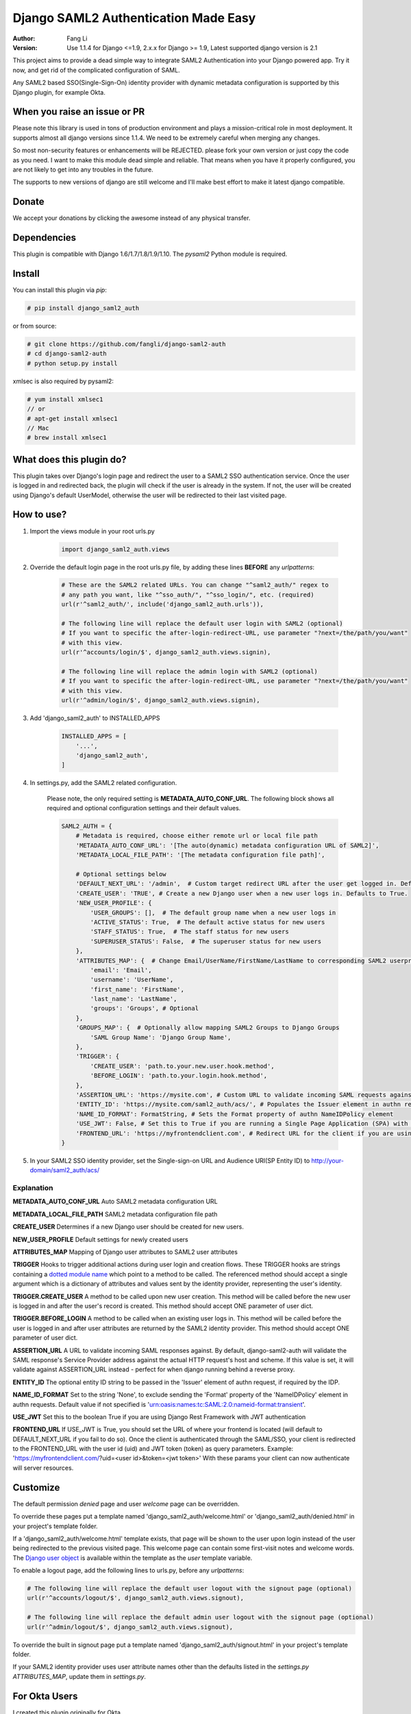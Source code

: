 =====================================
Django SAML2 Authentication Made Easy
=====================================

:Author: Fang Li
:Version: Use 1.1.4 for Django <=1.9, 2.x.x for Django >= 1.9, Latest supported django version is 2.1

.. image:: https://img.shields.io/pypi/pyversions/django-saml2-auth.svg
    :target: https://pypi.python.org/pypi/django-saml2-auth

.. image:: https://img.shields.io/pypi/v/django-saml2-auth.svg
    :target: https://pypi.python.org/pypi/django-saml2-auth

.. image:: https://img.shields.io/pypi/dm/django-saml2-auth.svg
        :target: https://pypi.python.org/pypi/django-saml2-auth

This project aims to provide a dead simple way to integrate SAML2
Authentication into your Django powered app. Try it now, and get rid of the
complicated configuration of SAML.

Any SAML2 based SSO(Single-Sign-On) identity provider with dynamic metadata
configuration is supported by this Django plugin, for example Okta.


When you raise an issue or PR
=============================

Please note this library is used in tons of production environment and plays a mission-critical role in most deployment. It supports almost all django versions since 1.1.4. We need to be extremely careful when merging any changes.

So most non-security features or enhancements will be REJECTED. please fork your own version or just copy the code as you need. I want to make this module dead simple and reliable. That means when you have it properly configured, you are not likely to get into any troubles in the future.

The supports to new versions of django are still welcome and I'll make best effort to make it latest django compatible.



Donate
======

We accept your donations by clicking the awesome |star| instead of any physical transfer.

.. |star| image:: https://img.shields.io/github/stars/fangli/django-saml2-auth.svg?style=social&label=Star&maxAge=86400



Dependencies
============

This plugin is compatible with Django 1.6/1.7/1.8/1.9/1.10. The `pysaml2` Python
module is required.



Install
=======

You can install this plugin via `pip`:

.. code-block:: bash

    # pip install django_saml2_auth

or from source:

.. code-block:: bash

    # git clone https://github.com/fangli/django-saml2-auth
    # cd django-saml2-auth
    # python setup.py install

xmlsec is also required by pysaml2:

.. code-block:: bash

    # yum install xmlsec1
    // or
    # apt-get install xmlsec1
    // Mac
    # brew install xmlsec1


What does this plugin do?
=========================

This plugin takes over Django's login page and redirect the user to a SAML2
SSO authentication service. Once the user is logged in and redirected back,
the plugin will check if the user is already in the system. If not, the user
will be created using Django's default UserModel, otherwise the user will be
redirected to their last visited page.



How to use?
===========

#. Import the views module in your root urls.py

    .. code-block:: python

        import django_saml2_auth.views

#. Override the default login page in the root urls.py file, by adding these
   lines **BEFORE** any `urlpatterns`:

    .. code-block:: python

        # These are the SAML2 related URLs. You can change "^saml2_auth/" regex to
        # any path you want, like "^sso_auth/", "^sso_login/", etc. (required)
        url(r'^saml2_auth/', include('django_saml2_auth.urls')),

        # The following line will replace the default user login with SAML2 (optional)
        # If you want to specific the after-login-redirect-URL, use parameter "?next=/the/path/you/want"
        # with this view.
        url(r'^accounts/login/$', django_saml2_auth.views.signin),

        # The following line will replace the admin login with SAML2 (optional)
        # If you want to specific the after-login-redirect-URL, use parameter "?next=/the/path/you/want"
        # with this view.
        url(r'^admin/login/$', django_saml2_auth.views.signin),

#. Add 'django_saml2_auth' to INSTALLED_APPS

    .. code-block:: python

        INSTALLED_APPS = [
            '...',
            'django_saml2_auth',
        ]

#. In settings.py, add the SAML2 related configuration.

    Please note, the only required setting is **METADATA_AUTO_CONF_URL**.
    The following block shows all required and optional configuration settings
    and their default values.

    .. code-block:: python

        SAML2_AUTH = {
            # Metadata is required, choose either remote url or local file path
            'METADATA_AUTO_CONF_URL': '[The auto(dynamic) metadata configuration URL of SAML2]',
            'METADATA_LOCAL_FILE_PATH': '[The metadata configuration file path]',

            # Optional settings below
            'DEFAULT_NEXT_URL': '/admin',  # Custom target redirect URL after the user get logged in. Default to /admin if not set. This setting will be overwritten if you have parameter ?next= specificed in the login URL.
            'CREATE_USER': 'TRUE', # Create a new Django user when a new user logs in. Defaults to True.
            'NEW_USER_PROFILE': {
                'USER_GROUPS': [],  # The default group name when a new user logs in
                'ACTIVE_STATUS': True,  # The default active status for new users
                'STAFF_STATUS': True,  # The staff status for new users
                'SUPERUSER_STATUS': False,  # The superuser status for new users
            },
            'ATTRIBUTES_MAP': {  # Change Email/UserName/FirstName/LastName to corresponding SAML2 userprofile attributes.
                'email': 'Email',
                'username': 'UserName',
                'first_name': 'FirstName',
                'last_name': 'LastName',
                'groups': 'Groups', # Optional
            },
            'GROUPS_MAP': {  # Optionally allow mapping SAML2 Groups to Django Groups
                'SAML Group Name': 'Django Group Name',
            },
            'TRIGGER': {
                'CREATE_USER': 'path.to.your.new.user.hook.method',
                'BEFORE_LOGIN': 'path.to.your.login.hook.method',
            },
            'ASSERTION_URL': 'https://mysite.com', # Custom URL to validate incoming SAML requests against
            'ENTITY_ID': 'https://mysite.com/saml2_auth/acs/', # Populates the Issuer element in authn request
            'NAME_ID_FORMAT': FormatString, # Sets the Format property of authn NameIDPolicy element
            'USE_JWT': False, # Set this to True if you are running a Single Page Application (SPA) with Django Rest Framework (DRF), and are using JWT authentication to authorize client users
            'FRONTEND_URL': 'https://myfrontendclient.com', # Redirect URL for the client if you are using JWT auth with DRF. See explanation below
        }

#. In your SAML2 SSO identity provider, set the Single-sign-on URL and Audience
   URI(SP Entity ID) to http://your-domain/saml2_auth/acs/


Explanation
-----------

**METADATA_AUTO_CONF_URL** Auto SAML2 metadata configuration URL

**METADATA_LOCAL_FILE_PATH** SAML2 metadata configuration file path

**CREATE_USER** Determines if a new Django user should be created for new users.

**NEW_USER_PROFILE** Default settings for newly created users

**ATTRIBUTES_MAP** Mapping of Django user attributes to SAML2 user attributes

**TRIGGER** Hooks to trigger additional actions during user login and creation
flows. These TRIGGER hooks are strings containing a `dotted module name <https://docs.python.org/3/tutorial/modules.html#packages>`_
which point to a method to be called. The referenced method should accept a
single argument which is a dictionary of attributes and values sent by the
identity provider, representing the user's identity.

**TRIGGER.CREATE_USER** A method to be called upon new user creation. This
method will be called before the new user is logged in and after the user's
record is created. This method should accept ONE parameter of user dict.

**TRIGGER.BEFORE_LOGIN** A method to be called when an existing user logs in.
This method will be called before the user is logged in and after user
attributes are returned by the SAML2 identity provider. This method should accept ONE parameter of user dict.

**ASSERTION_URL** A URL to validate incoming SAML responses against. By default,
django-saml2-auth will validate the SAML response's Service Provider address
against the actual HTTP request's host and scheme. If this value is set, it
will validate against ASSERTION_URL instead - perfect for when django running
behind a reverse proxy.

**ENTITY_ID** The optional entity ID string to be passed in the 'Issuer' element of authn request, if required by the IDP.

**NAME_ID_FORMAT** Set to the string 'None', to exclude sending the 'Format' property of the 'NameIDPolicy' element in authn requests.
Default value if not specified is 'urn:oasis:names:tc:SAML:2.0:nameid-format:transient'.

**USE_JWT** Set this to the boolean True if you are using Django Rest Framework with JWT authentication

**FRONTEND_URL** If USE_JWT is True, you should set the URL of where your frontend is located (will default to DEFAULT_NEXT_URL if you fail to do so). Once the client is authenticated through the SAML/SSO, your client is redirected to the FRONTEND_URL with the user id (uid) and JWT token (token) as query parameters.
Example: 'https://myfrontendclient.com/?uid=<user id>&token=<jwt token>'
With these params your client can now authenticate will server resources.

Customize
=========

The default permission `denied` page and user `welcome` page can be
overridden.

To override these pages put a template named 'django_saml2_auth/welcome.html'
or 'django_saml2_auth/denied.html' in your project's template folder.

If a 'django_saml2_auth/welcome.html' template exists, that page will be shown
to the user upon login instead of the user being redirected to the previous
visited page. This welcome page can contain some first-visit notes and welcome
words. The `Django user object <https://docs.djangoproject.com/en/1.9/ref/contrib/auth/#django.contrib.auth.models.User>`_
is available within the template as the `user` template variable.

To enable a logout page, add the following lines to urls.py, before any
`urlpatterns`:

.. code-block:: python

    # The following line will replace the default user logout with the signout page (optional)
    url(r'^accounts/logout/$', django_saml2_auth.views.signout),

    # The following line will replace the default admin user logout with the signout page (optional)
    url(r'^admin/logout/$', django_saml2_auth.views.signout),

To override the built in signout page put a template named
'django_saml2_auth/signout.html' in your project's template folder.

If your SAML2 identity provider uses user attribute names other than the
defaults listed in the `settings.py` `ATTRIBUTES_MAP`, update them in
`settings.py`.


For Okta Users
==============

I created this plugin originally for Okta.

The METADATA_AUTO_CONF_URL needed in `settings.py` can be found in the Okta
web UI by navigating to the SAML2 app's `Sign On` tab, in the Settings box.
You should see :

`Identity Provider metadata is available if this application supports dynamic configuration.`

The `Identity Provider metadata` link is the METADATA_AUTO_CONF_URL.


How to Contribute
=================

#. Check for open issues or open a fresh issue to start a discussion around a feature idea or a bug.
#. Fork `the repository`_ on GitHub to start making your changes to the **master** branch (or branch off of it).
#. Write a test which shows that the bug was fixed or that the feature works as expected.
#. Send a pull request and bug the maintainer until it gets merged and published. :) Make sure to add yourself to AUTHORS_.

.. _`the repository`: http://github.com/fangli/django-saml2-auth
.. _AUTHORS: https://github.com/fangli/django-saml2-auth/blob/master/AUTHORS.rst


Release Log
===========

2.2.1: Fixed is_safe_url parameters issue for django 2.1

2.2.0: ADFS SAML compatibility and fixed some issue for Django2.0

2.1.2: Merged #35

2.1.1: Added ASSERTION_URL in settings.

2.1.0: Add DEFAULT_NEXT_URL. Issue #19.

2.0.4: Fixed compatibility with Windows.

2.0.3: Fixed a vulnerabilities in the login flow, thanks qwrrty.

2.0.1: Add support for Django 1.10

1.1.4: Fixed urllib bug

1.1.2: Added support for Python 2.7/3.x

1.1.0: Added support for Django 1.6/1.7/1.8/1.9

1.0.4: Fixed English grammar mistakes
